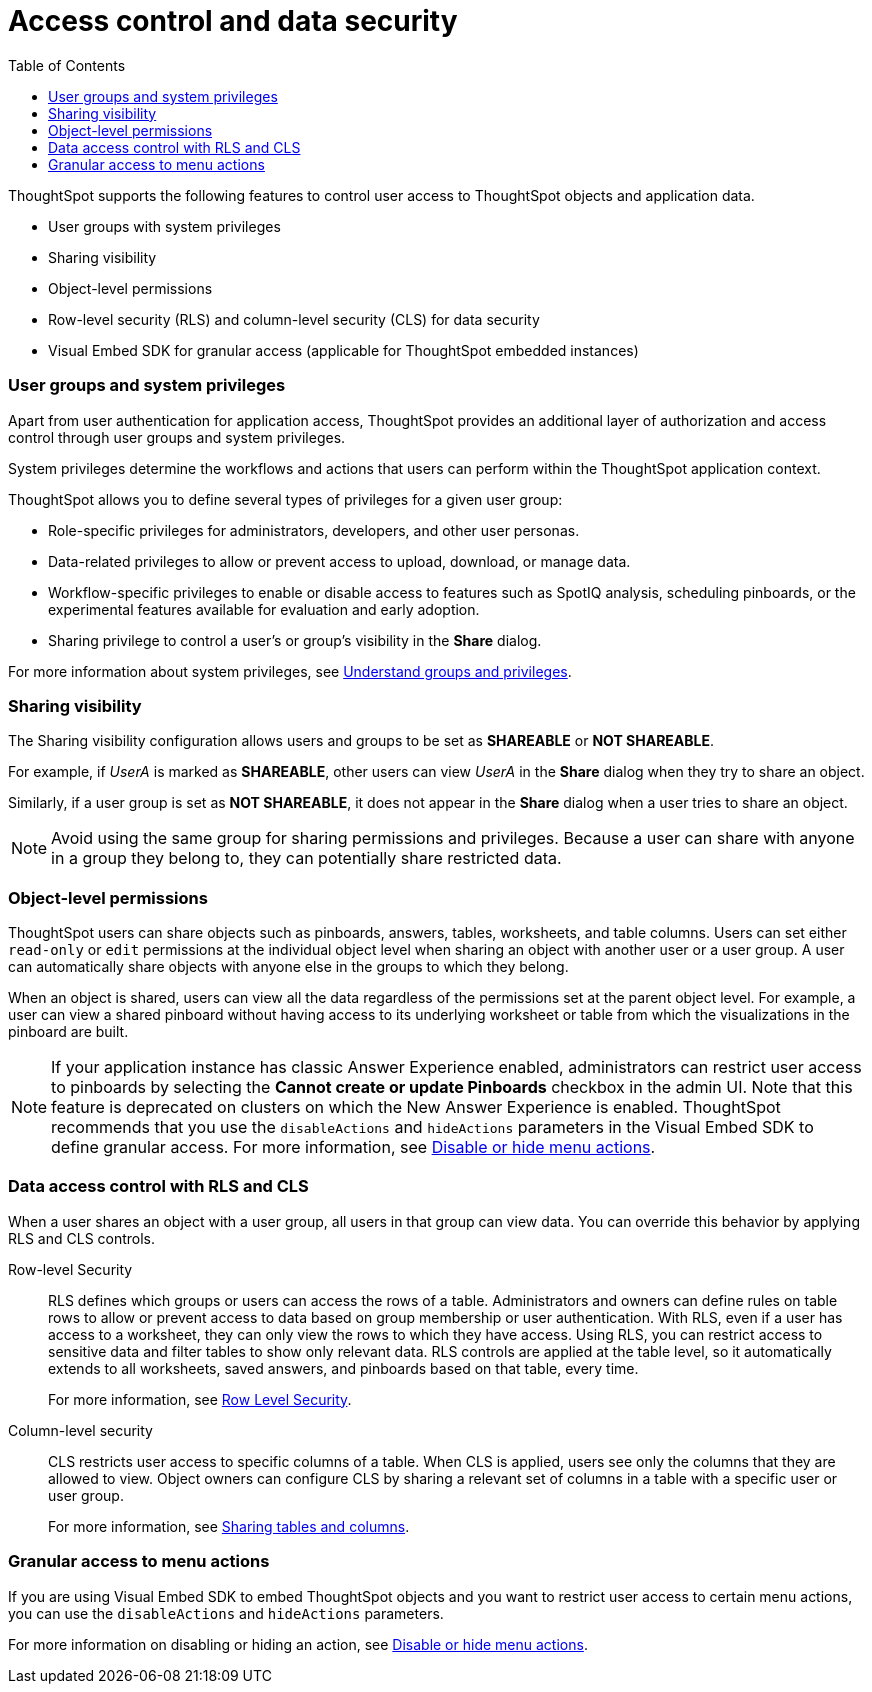 = Access control and data security
:toc: true
:toclevels: 2

:page-title: User access to embedded objects
:page-pageid: embed-object-access
:page-description: You can define user access to view or edit embedded objects and related workflows.

ThoughtSpot supports the following features to control user access to ThoughtSpot objects and application data.

* User groups with system privileges
* Sharing visibility 
* Object-level permissions
* Row-level security (RLS) and column-level security (CLS) for data security
* Visual Embed SDK for granular access (applicable for ThoughtSpot embedded instances)

=== User groups and system privileges

Apart from user authentication for application access, ThoughtSpot provides an additional layer of authorization and access control through user groups and system privileges. 

System privileges determine the workflows and actions that users can perform within the ThoughtSpot application context. 

ThoughtSpot allows you to define several types of privileges for a given user group:

* Role-specific privileges for administrators, developers, and other user personas.
* Data-related privileges to allow or prevent access to upload, download, or manage data.
* Workflow-specific privileges to enable or disable access to features such as SpotIQ analysis, scheduling pinboards, or the experimental features available for evaluation and early adoption.
* Sharing privilege to control a user's or group's visibility in the *Share* dialog. 

For more information about system privileges, see  link:https://cloud-docs.thoughtspot.com/admin/users-groups/about-users-groups.html[Understand groups and privileges, window=_blank].

=== Sharing visibility

The Sharing visibility configuration allows users and groups to be set as *SHAREABLE* or *NOT SHAREABLE*. 

For example, if _UserA_ is marked as *SHAREABLE*, other users can view _UserA_ in the *Share* dialog when they try to share an object. 

Similarly, if a user group is set as *NOT SHAREABLE*, it does not appear in the *Share* dialog when a user tries to share an object.

[NOTE]
====
Avoid using the same group for sharing permissions and privileges. Because a user can share with anyone in a group they belong to, they can potentially share restricted data.
====

=== Object-level permissions

ThoughtSpot users can share objects such as pinboards, answers, tables, worksheets, and table columns. Users can set either `read-only` or `edit` permissions at the individual object level when sharing an object with another user or a user group. A user can automatically share objects with anyone else in the groups to which they belong. 

When an object is shared, users can view all the data regardless of the permissions set at the parent object level. For example, a user can view a shared pinboard without having access to its underlying worksheet or table from which the visualizations in the pinboard are built. 

[NOTE]
====
If your application instance has classic Answer Experience enabled, administrators can restrict user access to pinboards by selecting the *Cannot create or update Pinboards*  checkbox in the admin UI. Note that this feature is deprecated on clusters on which the New Answer Experience is enabled. ThoughtSpot recommends that you use the `disableActions` and `hideActions` parameters in the Visual Embed SDK to define granular access. For more information, see xref:embed-actions.adoc[Disable or hide menu actions].
====

=== Data access control with RLS and CLS

When a user shares an object with a user group, all users in that group can view data. You can override this behavior by applying RLS and CLS controls. 

Row-level Security::
RLS defines which groups or users can access the rows of a table. Administrators and owners can define rules on table rows to allow or prevent access to data based on group membership or user authentication. With RLS, even if a user has access to a worksheet, they can only view the rows to which they have access. 
Using RLS, you can restrict access to sensitive data and filter tables to show only relevant data. RLS controls are applied at the table level, so it automatically extends to all worksheets, saved answers, and pinboards based on that table, every time. 

+
For more information, see link:https://cloud-docs.thoughtspot.com/admin/data-security/about-row-security.html[Row Level Security, window=_blank].
 
Column-level security::

CLS restricts user access to specific columns of a table. When CLS is applied, users see only the columns that they are allowed to view. Object owners can configure CLS by sharing a relevant set of columns in a table with a specific user or user group. 

+
For more information, see link:https://cloud-docs.thoughtspot.com/admin/data-security/share-source-tables.html[Sharing tables and columns, window=_blank].

=== Granular access to menu actions

If you are using Visual Embed SDK to embed ThoughtSpot objects and you want to restrict user access to certain menu actions, you can use the `disableActions` and `hideActions` parameters. 

For more information on disabling or hiding an action, see xref:embed-actions.adoc[Disable or hide menu actions].
